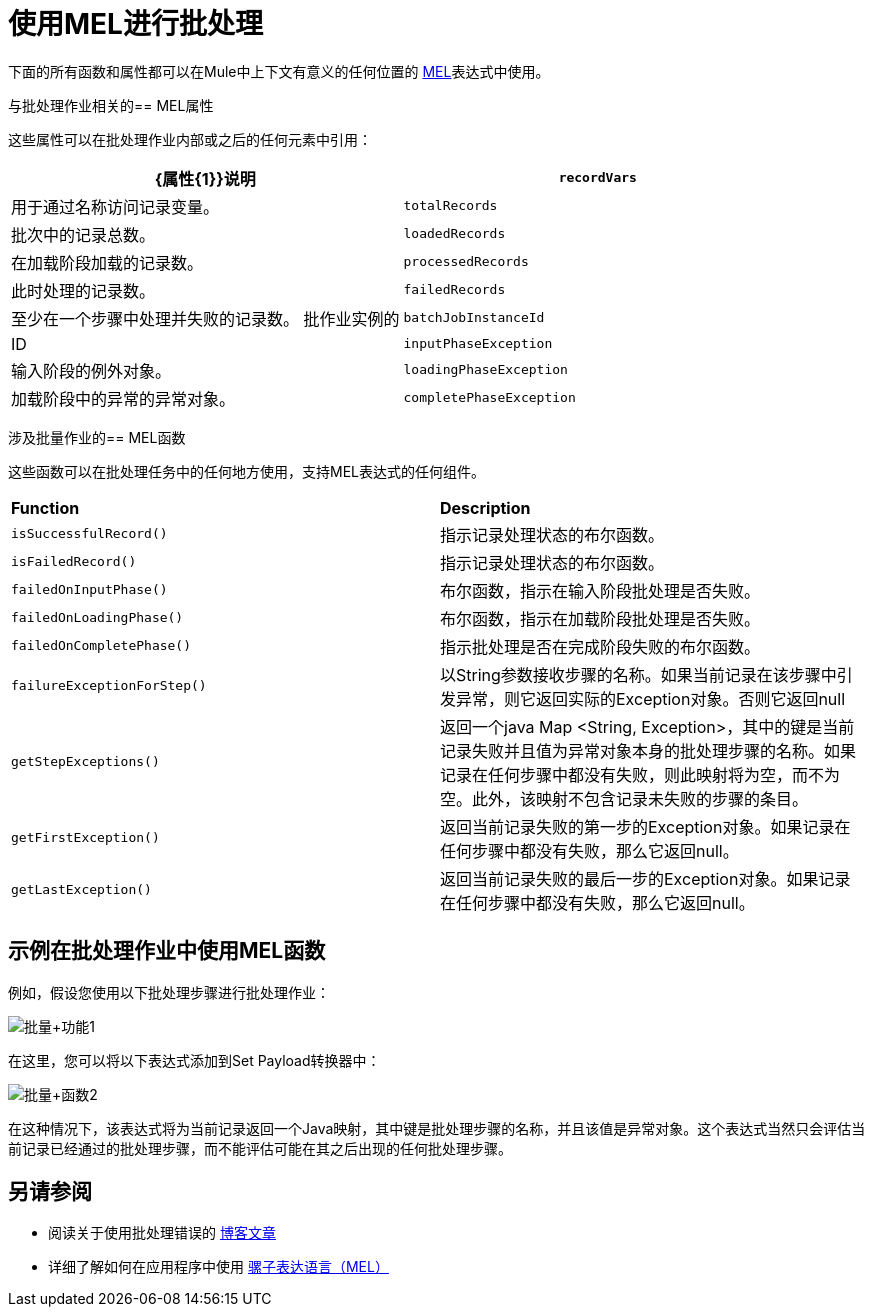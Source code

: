 = 使用MEL进行批处理
:keywords: anypoint studio, studio, mule esb, batch


下面的所有函数和属性都可以在Mule中上下文有意义的任何位置的 link:/mule-user-guide/v/3.6/mule-expression-language-mel[MEL]表达式中使用。

与批处理作业相关的==  MEL属性

这些属性可以在批处理作业内部或之后的任何元素中引用：

[%header,cols="2*"]
|===
| {属性{1}}说明
| `recordVars`  |用于通过名称访问记录变量。
| `totalRecords`  |批次中的记录总数。
| `loadedRecords`  |在加载阶段加载的记录数。
| `processedRecords`  |此时处理的记录数。
| `failedRecords`  |至少在一个步骤中处理并失败的记录数。
批作业实例的| `batchJobInstanceId`  | ID
| `inputPhaseException`  |输入阶段的例外对象。
| `loadingPhaseException`  |加载阶段中的异常的异常对象。
| `completePhaseException`  |完成阶段中的例外对象。
|===

涉及批量作业的==  MEL函数

这些函数可以在批处理任务中的任何地方使用，支持MEL表达式的任何组件。

[cols="2*"]
|===
| *Function*  | *Description*
| `isSuccessfulRecord()`  |指示记录处理状态的布尔函数。
| `isFailedRecord()`  |指示记录处理状态的布尔函数。
| `failedOnInputPhase()`  |布尔函数，指示在输入阶段批处理是否失败。
| `failedOnLoadingPhase()`  |布尔函数，指示在加载阶段批处理是否失败。
| `failedOnCompletePhase()`  |指示批处理是否在完成阶段失败的布尔函数。
| `failureExceptionForStep()`  |以String参数接收步骤的名称。如果当前记录在该步骤中引发异常，则它返回实际的Exception对象。否则它返回null
| `getStepExceptions()`  |返回一个java Map <String, Exception>，其中的键是当前记录失败并且值为异常对象本身的批处理步骤的名称。如果记录在任何步骤中都没有失败，则此映射将为空，而不为空。此外，该映射不包含记录未失败的步骤的条目。
| `getFirstException()`  |返回当前记录失败的第一步的Exception对象。如果记录在任何步骤中都没有失败，那么它返回null。
| `getLastException()`  |返回当前记录失败的最后一步的Exception对象。如果记录在任何步骤中都没有失败，那么它返回null。
|===

== 示例在批处理作业中使用MEL函数

例如，假设您使用以下批处理步骤进行批处理作业：

image:batch+function1.png[批量+功能1]

在这里，您可以将以下表达式添加到Set Payload转换器中：

image:batch+function2.png[批量+函数2]

在这种情况下，该表达式将为当前记录返回一个Java映射，其中键是批处理步骤的名称，并且该值是异常对象。这个表达式当然只会评估当前记录已经通过的批处理步骤，而不能评估可能在其之后出现的任何批处理步骤。

== 另请参阅

* 阅读关于使用批处理错误的 link:https://blogs.mulesoft.com/dev/mule-dev/handle-errors-batch-job/[博客文章]
* 详细了解如何在应用程序中使用 link:/mule-user-guide/v/3.6/mule-expression-language-mel[骡子表达语言（MEL）]
